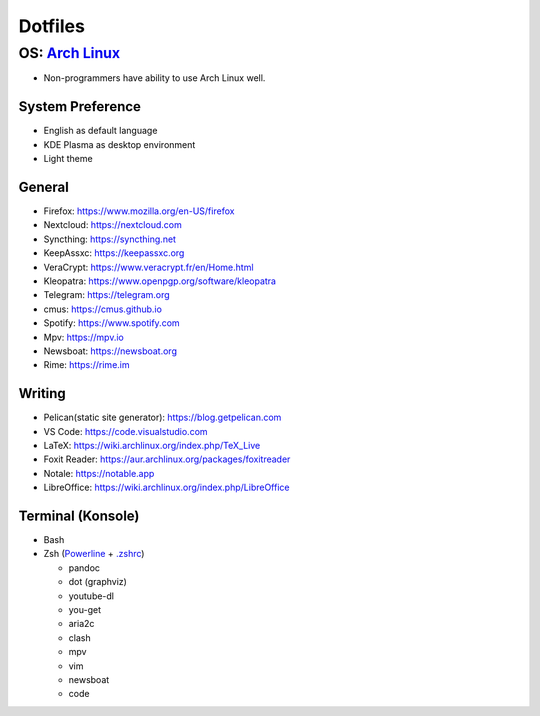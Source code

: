 Dotfiles
============================

**OS**: `Arch Linux <https://www.archlinux.org/about/>`__
--------------------------------------------------------------------------
- Non-programmers have ability to use Arch Linux well.

System Preference
~~~~~~~~~~~~~~~~~~~~~~~~~~~~~~~~~~~~~~~~~~~~
- English as default language
- KDE Plasma as desktop environment
- Light theme

General
~~~~~~~~~~~~~~~~~~~~~~~~~~~~~~~~~~~~~~~~~~~~
- Firefox: https://www.mozilla.org/en-US/firefox
- Nextcloud: https://nextcloud.com
- Syncthing: https://syncthing.net
- KeepAssxc: https://keepassxc.org
- VeraCrypt: https://www.veracrypt.fr/en/Home.html
- Kleopatra: https://www.openpgp.org/software/kleopatra
- Telegram: https://telegram.org
- cmus: https://cmus.github.io
- Spotify: https://www.spotify.com
- Mpv: https://mpv.io 
- Newsboat: https://newsboat.org
- Rime: https://rime.im 

Writing
~~~~~~~~~~~~~~~~~~~~~~~~~~~~~~~~~~~~~~~~~~~~~~~
- Pelican(static site generator): https://blog.getpelican.com
- VS Code: https://code.visualstudio.com
- LaTeX: https://wiki.archlinux.org/index.php/TeX_Live
- Foxit Reader: https://aur.archlinux.org/packages/foxitreader
- Notale: https://notable.app
- LibreOffice: https://wiki.archlinux.org/index.php/LibreOffice

Terminal (Konsole)
~~~~~~~~~~~~~~~~~~~~~~~~~~~~~~
- Bash
- Zsh (`Powerline <https://wiki.archlinux.org/index.php/Powerline>`__ + `.zshrc <zsh/.zshrc>`__)

  - pandoc
  - dot (graphviz)
  - youtube-dl
  - you-get
  - aria2c
  - clash
  - mpv
  - vim
  - newsboat
  - code
